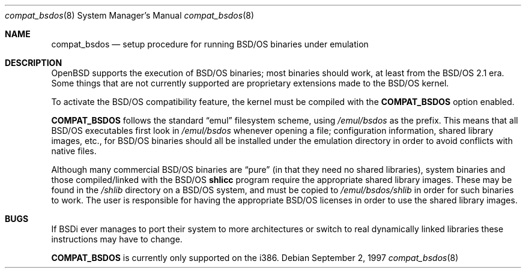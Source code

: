 .\"	$OpenBSD: compat_bsdos.8,v 1.2 1998/01/02 08:51:28 deraadt Exp $
.\"
.\" Copyright (c) 1997, Jason Downs.  All rights reserved.
.\"
.\" Redistribution and use in source and binary forms, with or without
.\" modification, are permitted provided that the following conditions
.\" are met:
.\" 1. Redistributions of source code must retain the above copyright
.\"    notice, this list of conditions and the following disclaimer.
.\" 2. Redistributions in binary form must reproduce the above copyright
.\"    notice, this list of conditions and the following disclaimer in the
.\"    documentation and/or other materials provided with the distribution.
.\" 3. All advertising materials mentioning features or use of this software
.\"    must display the following acknowledgement:
.\"      This product includes software developed by Jason Downs for the
.\"      OpenBSD system.
.\" 4. Neither the name(s) of the author(s) nor the name OpenBSD
.\"    may be used to endorse or promote products derived from this software
.\"    without specific prior written permission.
.\"
.\" THIS SOFTWARE IS PROVIDED BY THE AUTHOR(S) ``AS IS'' AND ANY EXPRESS
.\" OR IMPLIED WARRANTIES, INCLUDING, BUT NOT LIMITED TO, THE IMPLIED
.\" WARRANTIES OF MERCHANTABILITY AND FITNESS FOR A PARTICULAR PURPOSE ARE
.\" DISCLAIMED.  IN NO EVENT SHALL THE AUTHOR(S) BE LIABLE FOR ANY DIRECT,
.\" INDIRECT, INCIDENTAL, SPECIAL, EXEMPLARY, OR CONSEQUENTIAL DAMAGES
.\" (INCLUDING, BUT NOT LIMITED TO, PROCUREMENT OF SUBSTITUTE GOODS OR
.\" SERVICES; LOSS OF USE, DATA, OR PROFITS; OR BUSINESS INTERRUPTION) HOWEVER
.\" CAUSED AND ON ANY THEORY OF LIABILITY, WHETHER IN CONTRACT, STRICT
.\" LIABILITY, OR TORT (INCLUDING NEGLIGENCE OR OTHERWISE) ARISING IN ANY WAY
.\" OUT OF THE USE OF THIS SOFTWARE, EVEN IF ADVISED OF THE POSSIBILITY OF
.\" SUCH DAMAGE.
.\"
.Dd September 2, 1997
.Dt compat_bsdos 8
.Os
.Sh NAME
.Nm compat_bsdos
.Nd setup procedure for running BSD/OS binaries under emulation
.Sh DESCRIPTION
OpenBSD supports the execution of BSD/OS binaries; most binaries should
work, at least from the BSD/OS 2.1 era.  Some things that are not currently
supported are proprietary extensions made to the BSD/OS kernel.
.Pp
To activate the BSD/OS compatibility feature, the kernel must be compiled
with the
.Nm COMPAT_BSDOS
option enabled.
.Pp
.Nm COMPAT_BSDOS
follows the standard
.Dq emul
filesystem scheme, using
.Pa /emul/bsdos
as the prefix.  This means that all BSD/OS executables first look in
.Pa /emul/bsdos
whenever opening a file; configuration information, shared library images,
etc., for BSD/OS binaries should all be installed under the emulation
directory in order to avoid conflicts with native files.
.Pp
Although many commercial BSD/OS binaries are
.Dq pure
(in that they need no shared libraries), system binaries and those
compiled/linked with the
BSD/OS
.\" no .Xr here because we don't have junk like shlicc.
.Nm shlicc
program require the appropriate shared library images.  These may be
found in the
.Pa /shlib
directory on a BSD/OS system, and must be copied to
.Pa /emul/bsdos/shlib
in order for such binaries to work.  The user is responsible for having
the appropriate BSD/OS licenses in order to use the shared library images.
.Sh BUGS
If BSDi ever manages to port their system to more architectures or switch
to real dynamically linked libraries these instructions may have to change.
.Pp
.Nm COMPAT_BSDOS
is currently only supported on the i386.
